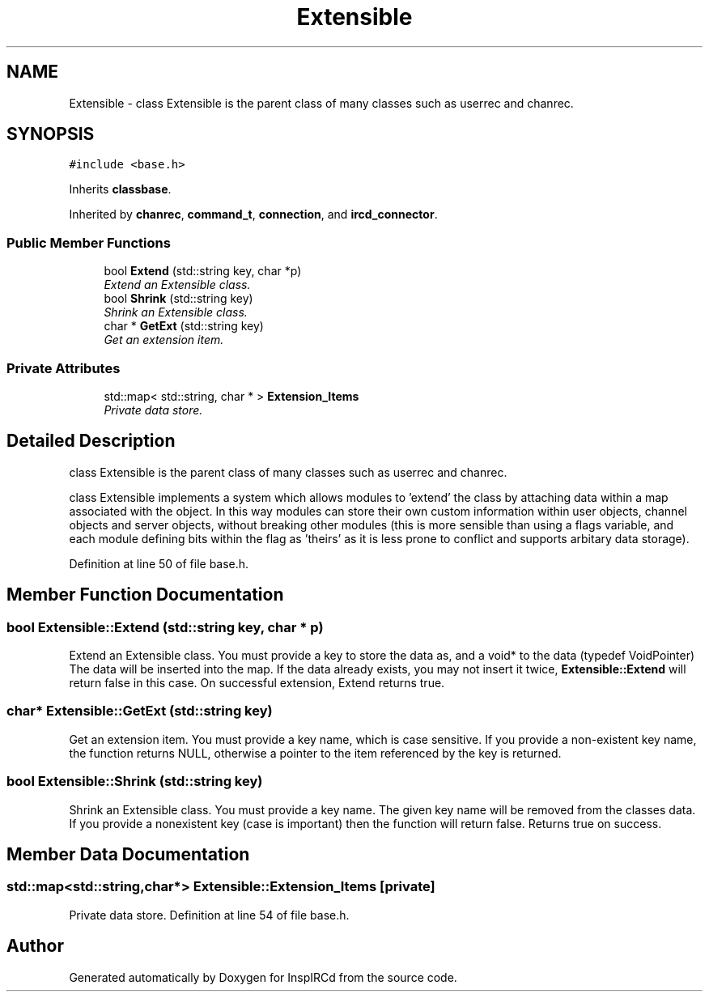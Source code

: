 .TH "Extensible" 3 "9 Apr 2005" "InspIRCd" \" -*- nroff -*-
.ad l
.nh
.SH NAME
Extensible \- class Extensible is the parent class of many classes such as userrec and chanrec.  

.PP
.SH SYNOPSIS
.br
.PP
\fC#include <base.h>\fP
.PP
Inherits \fBclassbase\fP.
.PP
Inherited by \fBchanrec\fP, \fBcommand_t\fP, \fBconnection\fP, and \fBircd_connector\fP.
.PP
.SS "Public Member Functions"

.in +1c
.ti -1c
.RI "bool \fBExtend\fP (std::string key, char *p)"
.br
.RI "\fIExtend an Extensible class. \fP"
.ti -1c
.RI "bool \fBShrink\fP (std::string key)"
.br
.RI "\fIShrink an Extensible class. \fP"
.ti -1c
.RI "char * \fBGetExt\fP (std::string key)"
.br
.RI "\fIGet an extension item. \fP"
.in -1c
.SS "Private Attributes"

.in +1c
.ti -1c
.RI "std::map< std::string, char * > \fBExtension_Items\fP"
.br
.RI "\fIPrivate data store. \fP"
.in -1c
.SH "Detailed Description"
.PP 
class Extensible is the parent class of many classes such as userrec and chanrec. 

class Extensible implements a system which allows modules to 'extend' the class by attaching data within a map associated with the object. In this way modules can store their own custom information within user objects, channel objects and server objects, without breaking other modules (this is more sensible than using a flags variable, and each module defining bits within the flag as 'theirs' as it is less prone to conflict and supports arbitary data storage). 
.PP
Definition at line 50 of file base.h.
.SH "Member Function Documentation"
.PP 
.SS "bool Extensible::Extend (std::string key, char * p)"
.PP
Extend an Extensible class. You must provide a key to store the data as, and a void* to the data (typedef VoidPointer) The data will be inserted into the map. If the data already exists, you may not insert it twice, \fBExtensible::Extend\fP will return false in this case. On successful extension, Extend returns true.
.SS "char* Extensible::GetExt (std::string key)"
.PP
Get an extension item. You must provide a key name, which is case sensitive. If you provide a non-existent key name, the function returns NULL, otherwise a pointer to the item referenced by the key is returned.
.SS "bool Extensible::Shrink (std::string key)"
.PP
Shrink an Extensible class. You must provide a key name. The given key name will be removed from the classes data. If you provide a nonexistent key (case is important) then the function will return false. Returns true on success.
.SH "Member Data Documentation"
.PP 
.SS "std::map<std::string,char*> \fBExtensible::Extension_Items\fP\fC [private]\fP"
.PP
Private data store. Definition at line 54 of file base.h.

.SH "Author"
.PP 
Generated automatically by Doxygen for InspIRCd from the source code.
